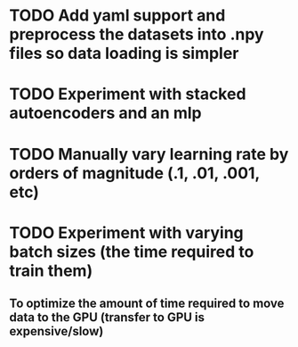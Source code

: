 * TODO Add yaml support and preprocess the datasets into .npy files so data loading is simpler
* TODO Experiment with stacked autoencoders and an mlp
* TODO Manually vary learning rate by orders of magnitude (.1, .01, .001, etc)
* TODO Experiment with varying batch sizes (the time required to train them)
** To optimize the amount of time required to move data to the GPU (transfer to GPU is expensive/slow)
